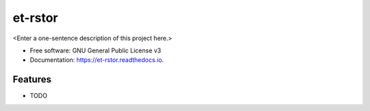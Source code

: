 ========
et-rstor
========



<Enter a one-sentence description of this project here.>


* Free software: GNU General Public License v3
* Documentation: https://et-rstor.readthedocs.io.


Features
--------

* TODO
